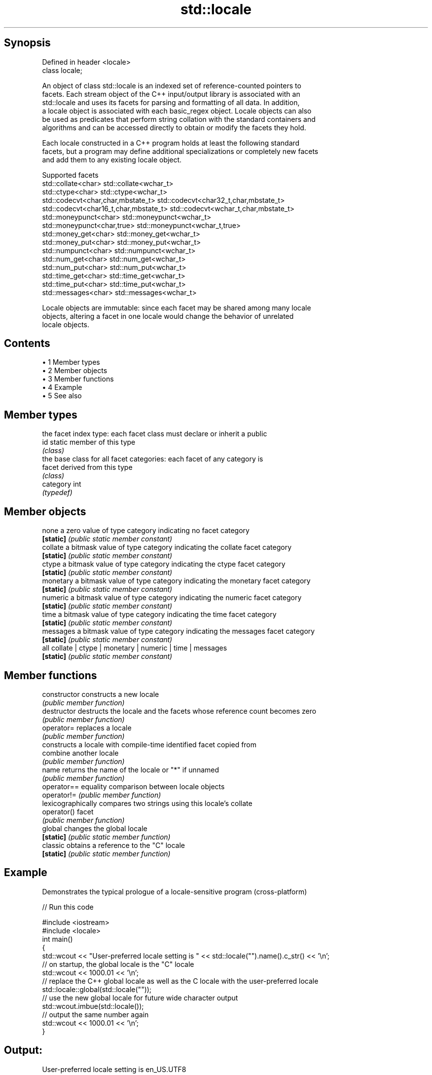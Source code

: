 .TH std::locale 3 "Apr 19 2014" "1.0.0" "C++ Standard Libary"
.SH Synopsis
   Defined in header <locale>
   class locale;

   An object of class std::locale is an indexed set of reference-counted pointers to
   facets. Each stream object of the C++ input/output library is associated with an
   std::locale and uses its facets for parsing and formatting of all data. In addition,
   a locale object is associated with each basic_regex object. Locale objects can also
   be used as predicates that perform string collation with the standard containers and
   algorithms and can be accessed directly to obtain or modify the facets they hold.

   Each locale constructed in a C++ program holds at least the following standard
   facets, but a program may define additional specializations or completely new facets
   and add them to any existing locale object.

                                Supported facets
   std::collate<char>                    std::collate<wchar_t>
   std::ctype<char>                      std::ctype<wchar_t>
   std::codecvt<char,char,mbstate_t>     std::codecvt<char32_t,char,mbstate_t>
   std::codecvt<char16_t,char,mbstate_t> std::codecvt<wchar_t,char,mbstate_t>
   std::moneypunct<char>                 std::moneypunct<wchar_t>
   std::moneypunct<char,true>            std::moneypunct<wchar_t,true>
   std::money_get<char>                  std::money_get<wchar_t>
   std::money_put<char>                  std::money_put<wchar_t>
   std::numpunct<char>                   std::numpunct<wchar_t>
   std::num_get<char>                    std::num_get<wchar_t>
   std::num_put<char>                    std::num_put<wchar_t>
   std::time_get<char>                   std::time_get<wchar_t>
   std::time_put<char>                   std::time_put<wchar_t>
   std::messages<char>                   std::messages<wchar_t>

   Locale objects are immutable: since each facet may be shared among many locale
   objects, altering a facet in one locale would change the behavior of unrelated
   locale objects.

.SH Contents

     • 1 Member types
     • 2 Member objects
     • 3 Member functions
     • 4 Example
     • 5 See also

.SH Member types

            the facet index type: each facet class must declare or inherit a public
   id       static member of this type
            \fI(class)\fP
            the base class for all facet categories: each facet of any category is
   facet    derived from this type
            \fI(class)\fP
   category int
            \fI(typedef)\fP

.SH Member objects

   none     a zero value of type category indicating no facet category
   \fB[static]\fP \fI(public static member constant)\fP
   collate  a bitmask value of type category indicating the collate facet category
   \fB[static]\fP \fI(public static member constant)\fP
   ctype    a bitmask value of type category indicating the ctype facet category
   \fB[static]\fP \fI(public static member constant)\fP
   monetary a bitmask value of type category indicating the monetary facet category
   \fB[static]\fP \fI(public static member constant)\fP
   numeric  a bitmask value of type category indicating the numeric facet category
   \fB[static]\fP \fI(public static member constant)\fP
   time     a bitmask value of type category indicating the time facet category
   \fB[static]\fP \fI(public static member constant)\fP
   messages a bitmask value of type category indicating the messages facet category
   \fB[static]\fP \fI(public static member constant)\fP
   all      collate | ctype | monetary | numeric | time | messages
   \fB[static]\fP \fI(public static member constant)\fP

.SH Member functions

   constructor   constructs a new locale
                 \fI(public member function)\fP
   destructor    destructs the locale and the facets whose reference count becomes zero
                 \fI(public member function)\fP
   operator=     replaces a locale
                 \fI(public member function)\fP
                 constructs a locale with compile-time identified facet copied from
   combine       another locale
                 \fI(public member function)\fP
   name          returns the name of the locale or "*" if unnamed
                 \fI(public member function)\fP
   operator==    equality comparison between locale objects
   operator!=    \fI(public member function)\fP
                 lexicographically compares two strings using this locale's collate
   operator()    facet
                 \fI(public member function)\fP
   global        changes the global locale
   \fB[static]\fP      \fI(public static member function)\fP
   classic       obtains a reference to the "C" locale
   \fB[static]\fP      \fI(public static member function)\fP

.SH Example

   Demonstrates the typical prologue of a locale-sensitive program (cross-platform)

   
// Run this code

 #include <iostream>
 #include <locale>
  
 int main()
 {
     std::wcout << "User-preferred locale setting is " << std::locale("").name().c_str() << '\\n';
     // on startup, the global locale is the "C" locale
     std::wcout << 1000.01 << '\\n';
     // replace the C++ global locale as well as the C locale with the user-preferred locale
     std::locale::global(std::locale(""));
     // use the new global locale for future wide character output
     std::wcout.imbue(std::locale());
     // output the same number again
     std::wcout << 1000.01 << '\\n';
 }

.SH Output:

 User-preferred locale setting is en_US.UTF8
 1000.01
 1,000.01

.SH See also

   use_facet obtains a facet from a locale
             \fI(function template)\fP
   has_facet checks if a locale implements a specific facet
             \fI(function template)\fP
   imbue     sets locale
             \fI(public member function of std::ios_base)\fP
   getloc    returns current locale
             \fI(public member function of std::ios_base)\fP
